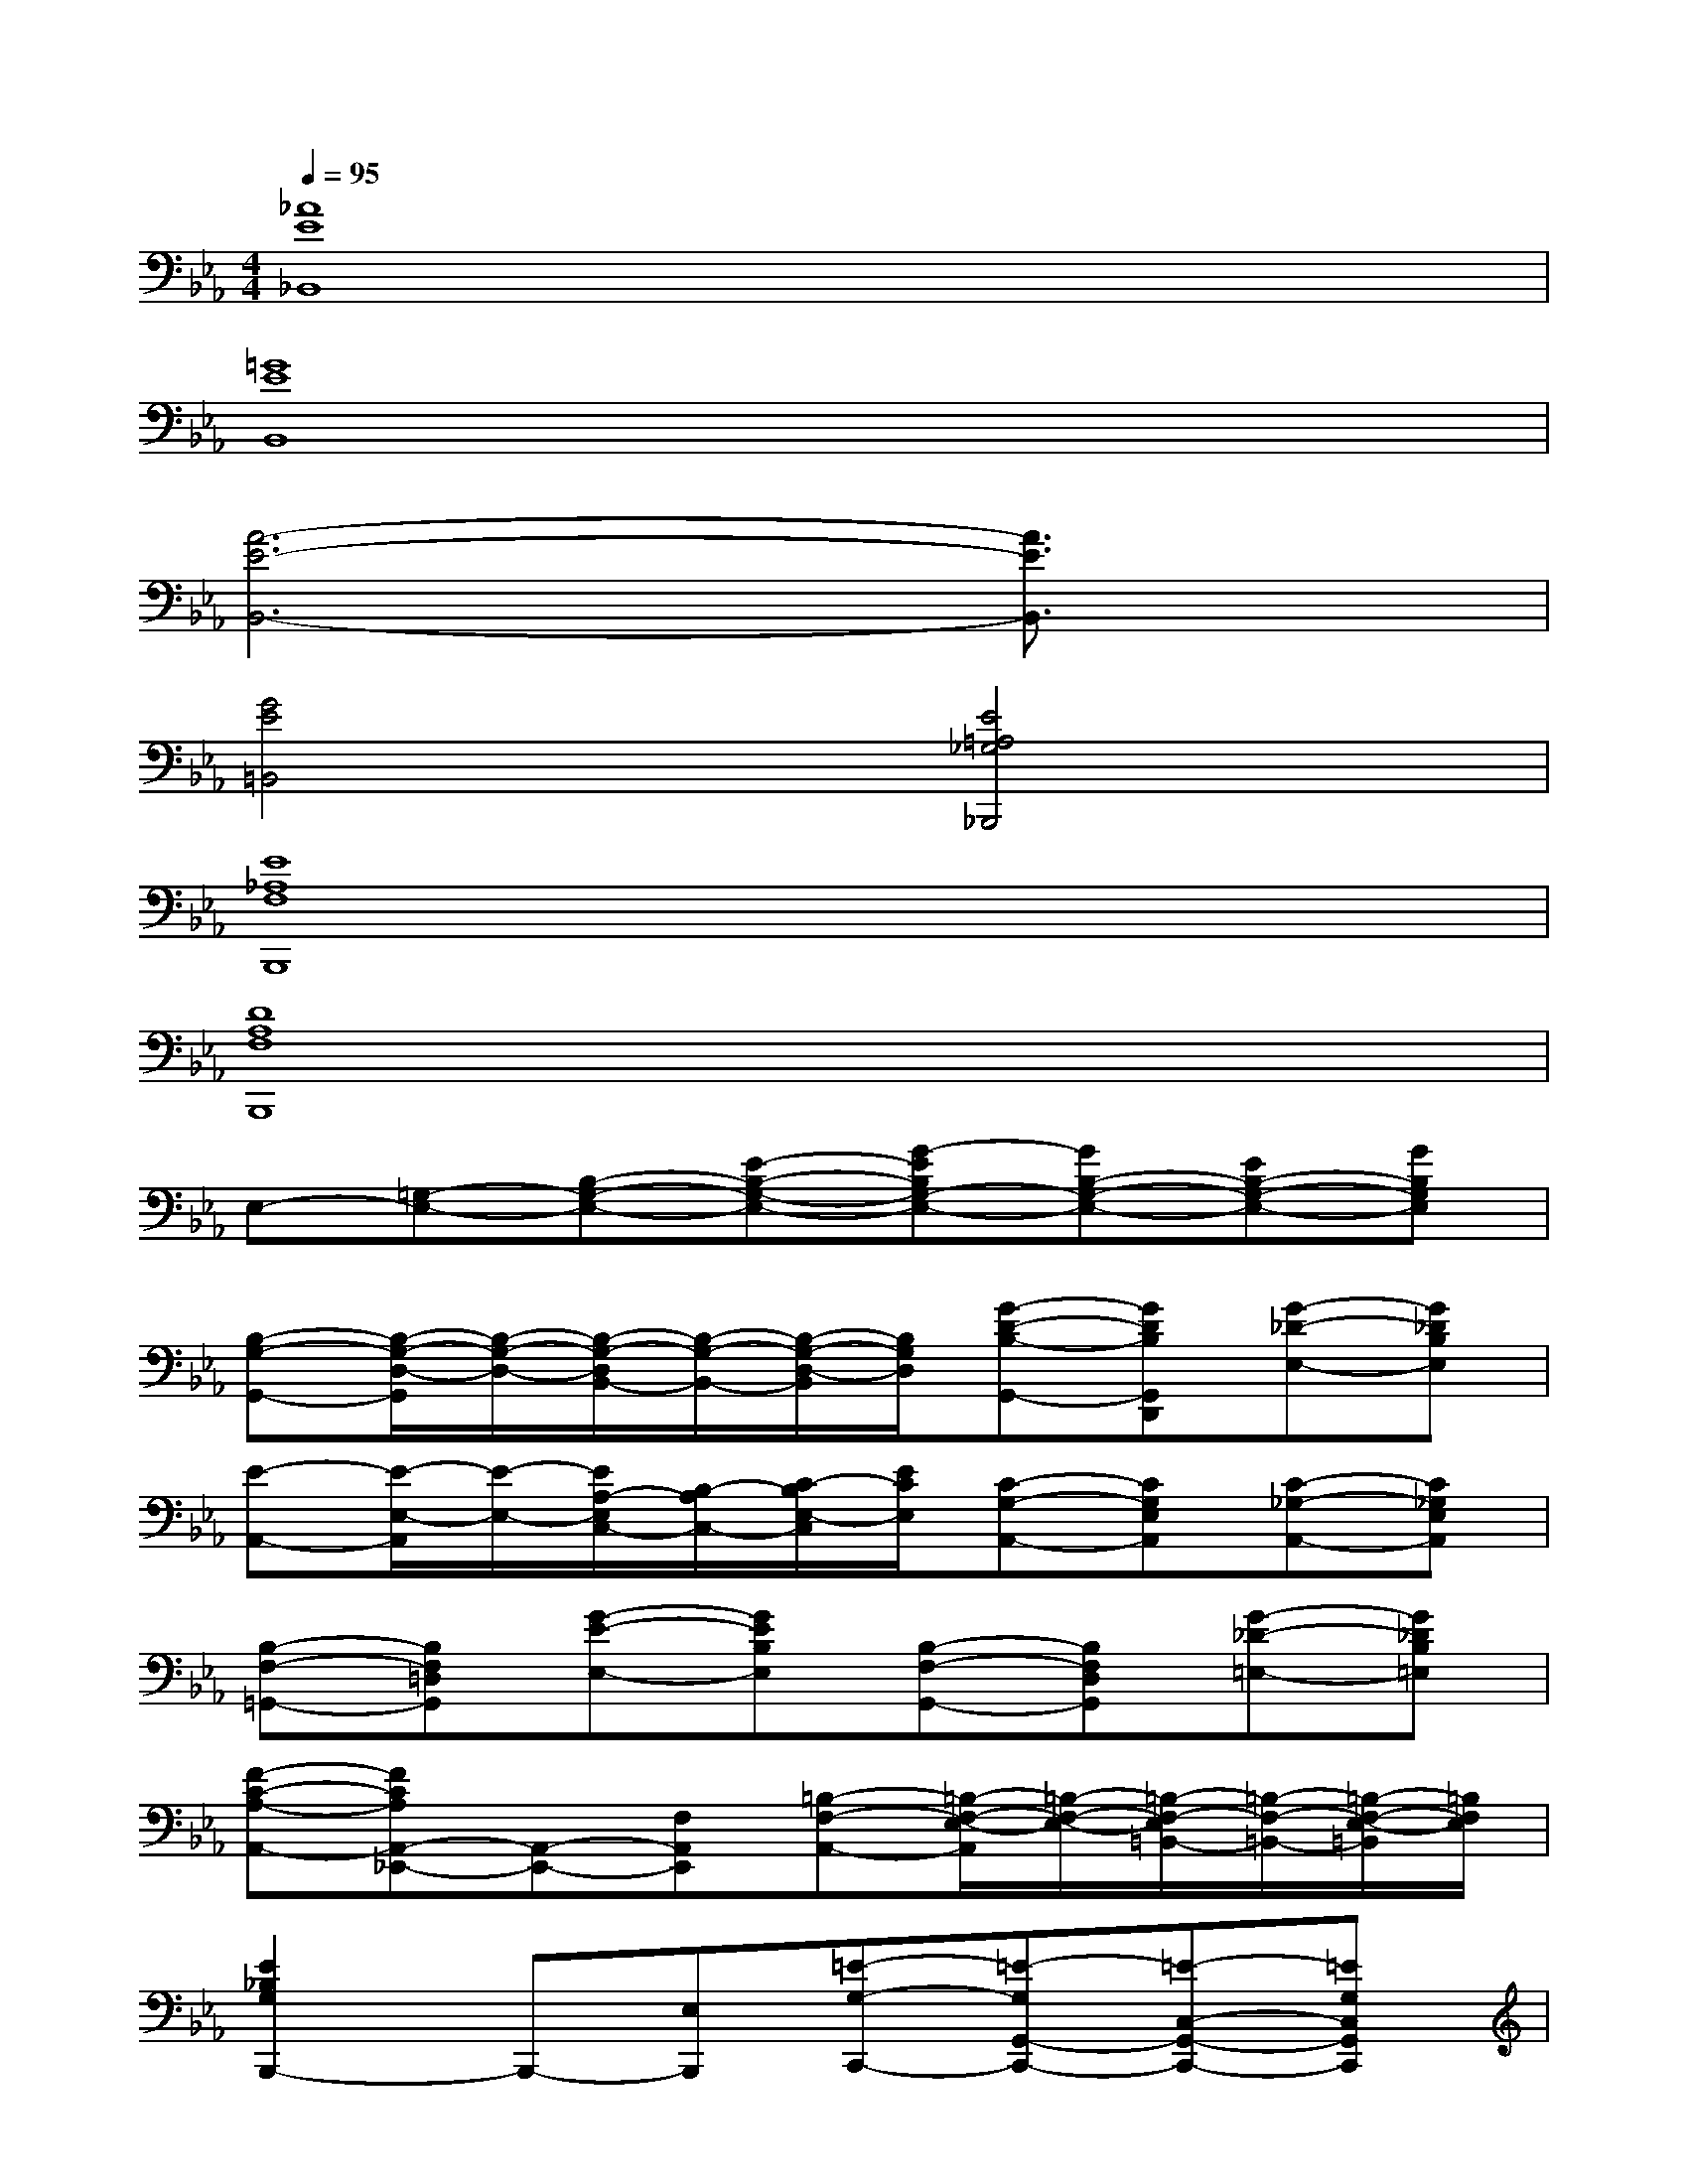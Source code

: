 X:1
T:
M:4/4
L:1/8
Q:1/4=95
K:Eb%3flats
V:1
[_A8E8_B,,8]|
[=G8E8B,,8]|
[A6-E6-B,,6-][A3/2E3/2B,,3/2]x/2|
[G4E4=B,,4][E4=A,4_G,4_B,,,4]|
[E8_A,8F,8B,,,8]|
[D8A,8F,8B,,,8]|
E,-[=G,-E,-][B,-G,-E,-][E-B,-G,-E,-][G-EB,G,-E,-][GB,-G,-E,-][EB,-G,-E,-][GB,G,E,]|
[B,-G,-G,,-][B,/2-G,/2-D,/2-G,,/2][B,/2-G,/2-D,/2-][B,/2-G,/2-D,/2B,,/2-][B,/2-G,/2-B,,/2-][B,/2-G,/2-D,/2-B,,/2][B,/2G,/2D,/2][G-D-B,-G,,-][GDB,G,,D,,][G-_D-E,-][G_DB,E,]|
[E-A,,-][E/2-E,/2-A,,/2][E/2-E,/2-][E/2A,/2-E,/2C,/2-][B,/2-A,/2C,/2-][C/2-B,/2E,/2-C,/2][E/2C/2E,/2][C-G,-A,,-][CG,E,A,,][C-_G,-A,,-][C_G,E,A,,]|
[B,-F,-=G,,-][B,F,=D,G,,][G-E-E,-][GEB,E,][B,-F,-G,,-][B,F,D,G,,][G-_D-=E,-][G_DB,=E,]|
[F-C-A,-A,,-][FCA,A,,-_E,,-][A,,-E,,-][F,A,,E,,][=B,-F,-A,,-][=B,/2-F,/2-E,/2-A,,/2][=B,/2-F,/2-E,/2-][=B,/2-F,/2-E,/2=B,,/2-][=B,/2-F,/2-=B,,/2-][=B,/2-F,/2-E,/2-=B,,/2][=B,/2F,/2E,/2]|
[E2_B,2G,2B,,,2-]B,,,-[E,B,,,][=E-G,-C,,-][=E-G,G,,-C,,-][=E-C,-G,,-C,,-][=EG,C,G,,C,,]|
[=A-_E-F,-][=A/2-E/2-C/2-F,/2][=A/2-E/2-C/2-][=A/2-E/2-C/2=A,/2-][=A/2-E/2-=A,/2-][=A/2-E/2-C/2-=A,/2][=A/2E/2C/2][F-C-_A,-B,,,-][FCA,C,,-B,,,-][C,,-B,,,-][F,C,,B,,,]|
[B-E,-][B/2-B,/2-E,/2][B/2-B,/2-][B/2E/2-B,/2G,/2-][F/2-E/2G,/2-][G/2-F/2B,/2-G,/2][B/2G/2B,/2][A-E-F,-][AECF,][=D-A,-F,-B,,,-][DA,F,F,,B,,,]|
[B/2-B,/2-E,,/2-][B/2G/2-B,/2-G,/2-E,,/2-][G2E2-B,2-G,2-E,,2-][E/2B,/2-G,/2-E,,/2-][B,2G,2-E,,2-][B,/2-G,/2-E,,/2-][E/2-B,/2-G,/2-E,,/2-][G/2-E/2B,/2-G,/2-E,,/2-][B/2-G/2B,/2-G,/2-E,,/2-][e/2B/2B,/2G,/2E,,/2]|
[B-B,-G,,-][B-B,G,,-D,,-][B-G,,-D,,-][BB,G,,D,,][G-D-B,-G,,-][GDB,G,,D,,][_D-G,-E,-E,,-][_DG,E,E,,B,,,]
